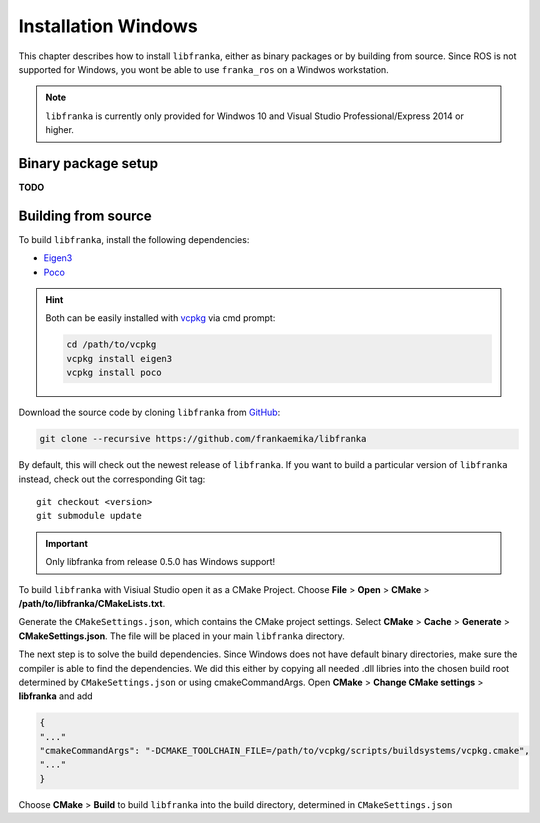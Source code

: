 ﻿Installation Windows
====================

This chapter describes how to install ``libfranka``, either
as binary packages or by building from source. Since ROS is not supported for Windows, you 
wont be able to use ``franka_ros`` on a Windwos workstation.

.. note::

 ``libfranka`` is currently only provided for Windwos 10 and Visual Studio Professional/Express 2014 or higher.

Binary package setup
--------------------

**TODO**


Building from source
--------------------

To build ``libfranka``, install the following dependencies:

* `Eigen3 <http://eigen.tuxfamily.org/index.php?title=Main_Page>`__

* `Poco <https://pocoproject.org/>`__ 

.. hint::

 Both can be easily installed with `vcpkg <https://docs.microsoft.com/en-us/cpp/vcpkg?view=vs-2017>`__ via cmd prompt:

 .. code-block:: shell

        cd /path/to/vcpkg
        vcpkg install eigen3
        vcpkg install poco

Download the source code by cloning ``libfranka`` from `GitHub <https://github.com/frankaemika/libfranka>`__:

.. code-block:: shell

 git clone --recursive https://github.com/frankaemika/libfranka

By default, this will check out the newest release of ``libfranka``. If you want to build a particular version of
``libfranka`` instead, check out the corresponding Git tag::

 git checkout <version>
 git submodule update

.. important::
 Only libfranka from release 0.5.0 has Windows support! 

To build ``libfranka`` with Visiual Studio open it as a CMake Project.
Choose **File** > **Open** > **CMake** > **/path/to/libfranka/CMakeLists.txt**.

Generate the ``CMakeSettings.json``, which contains the CMake project settings.
Select **CMake** > **Cache** > **Generate** > **CMakeSettings.json**. The file will be placed in your
main ``libfranka`` directory.

The next step is to solve the build dependencies. Since Windows does not have default binary directories, make sure the compiler is able to find the dependencies.
We did this either by copying all needed .dll libries into the chosen build root determined by ``CMakeSettings.json`` or using cmakeCommandArgs.
Open **CMake** > **Change CMake settings** > **libfranka** and add

.. code-block:: json

 {
 "..."
 "cmakeCommandArgs": "-DCMAKE_TOOLCHAIN_FILE=/path/to/vcpkg/scripts/buildsystems/vcpkg.cmake",
 "..."
 }

Choose **CMake** > **Build** to build ``libfranka`` into the build directory, determined in ``CMakeSettings.json``